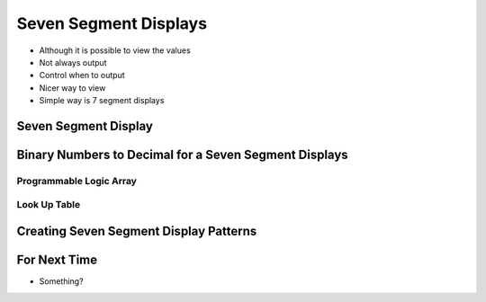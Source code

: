 **********************
Seven Segment Displays
**********************

* Although it is possible to view the values
* Not always output
* Control when to output
* Nicer way to view

* Simple way is 7 segment displays


Seven Segment Display
=====================



Binary Numbers to Decimal for a Seven Segment Displays
======================================================


Programmable Logic Array
------------------------


Look Up Table
-------------



Creating Seven Segment Display Patterns
=======================================



For Next Time
=============

* Something?